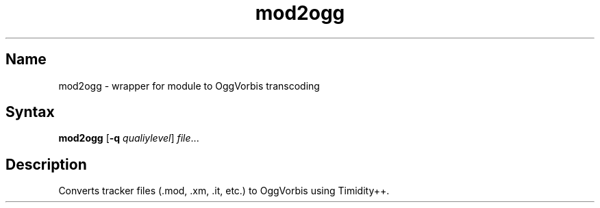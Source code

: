 .TH mod2ogg 1 "2008\-02\-06" "hxtools" "hxtools"
.SH Name
.PP
mod2ogg - wrapper for module to OggVorbis transcoding
.SH Syntax
.PP
\fBmod2ogg\fP [\fB\-q\fP \fIqualiylevel\fP] \fIfile\fP...
.SH Description
.PP
Converts tracker files (.mod, .xm, .it, etc.) to OggVorbis using Timidity++.
